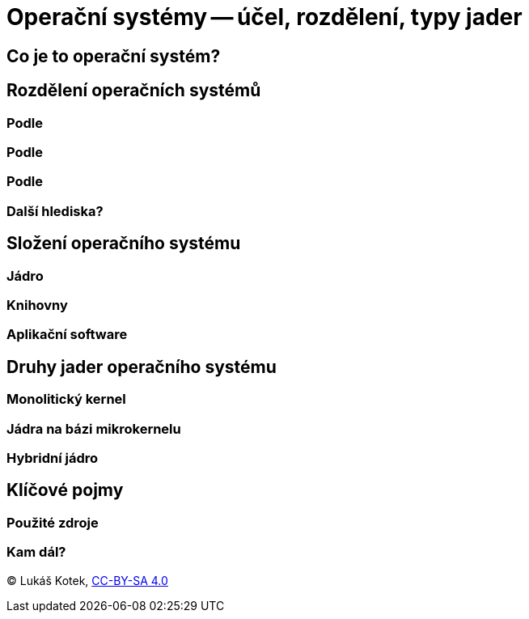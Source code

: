 = Operační systémy -- účel, rozdělení, typy jader

== Co je to operační systém?

== Rozdělení operačních systémů
=== Podle
=== Podle
=== Podle
=== Další hlediska?

== Složení operačního systému
=== Jádro
=== Knihovny
=== Aplikační software

== Druhy jader operačního systému
=== Monolitický kernel
=== Jádra na bázi mikrokernelu
=== Hybridní jádro

== Klíčové pojmy

=== Použité zdroje

=== Kam dál?

(C) Lukáš Kotek, link:https://creativecommons.org/licenses/by-sa/4.0/[CC-BY-SA 4.0]

